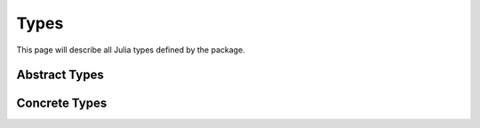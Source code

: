 .. _ref-types:

----------------------------
Types
----------------------------

This page will describe all
Julia types defined by the package.

Abstract Types
~~~~~~~~~~~~~~~~~~~~~~~~~~~~

Concrete Types
~~~~~~~~~~~~~~~~~~~~~~~~~~~~
